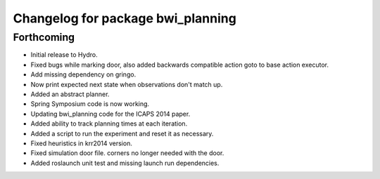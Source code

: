 ^^^^^^^^^^^^^^^^^^^^^^^^^^^^^^^^^^
Changelog for package bwi_planning
^^^^^^^^^^^^^^^^^^^^^^^^^^^^^^^^^^

Forthcoming
-----------

* Initial release to Hydro.
* Fixed bugs while marking door, also added backwards compatible
  action goto to base action executor.
* Add missing dependency on gringo.
* Now print expected next state when observations don't match up.
* Added an abstract planner.
* Spring Symposium code is now working.
* Updating bwi_planning code for the ICAPS 2014 paper.
* Added ability to track planning times at each iteration.
* Added a script to run the experiment and reset it as necessary.
* Fixed heuristics in krr2014 version.
* Fixed simulation door file. corners no longer needed with the door.
* Added roslaunch unit test and missing launch run dependencies.
